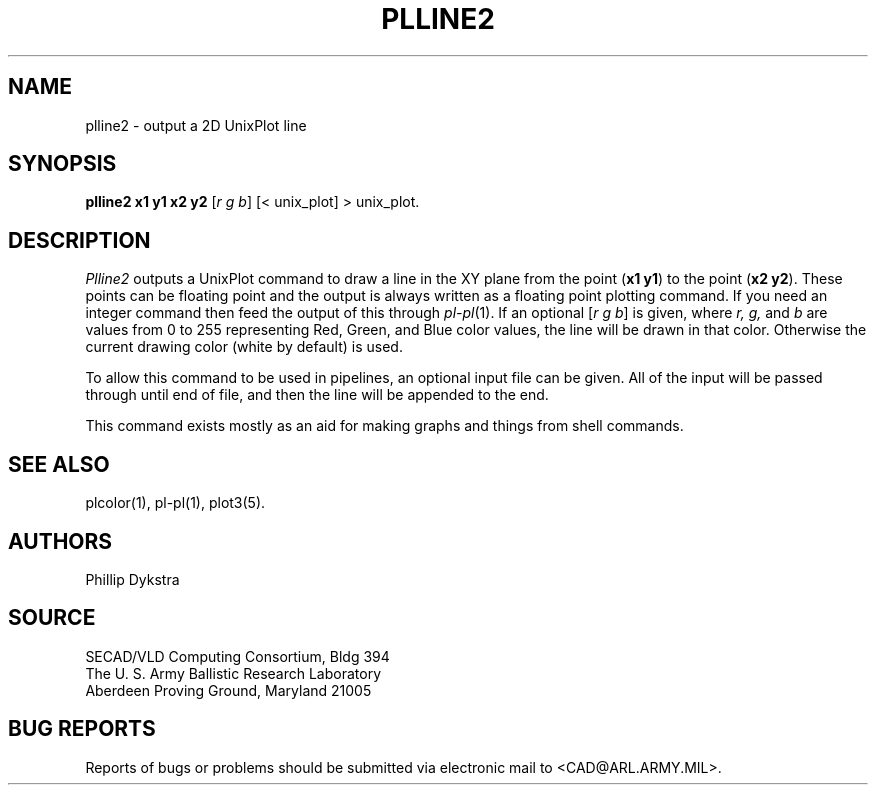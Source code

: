 .TH PLLINE2 1 BRL-CAD
.SH NAME
plline2 \- output a 2D UnixPlot line
.SH SYNOPSIS
.B plline2 x1 y1 x2 y2
.RI [ r\ g\ b ]
[< unix_plot]
> unix_plot.
.SH DESCRIPTION
.I Plline2
outputs a UnixPlot command to draw a line in the XY plane from
the point 
.RB ( x1\ y1 )
to the point
.RB ( x2\ y2 ).
These points can be floating point and the output is always written
as a floating point plotting command.  If you need an integer command
then feed the output of this through
.IR pl\-pl (1).
If an optional
.RI [ r\ g\ b ]
is given, where
.I r, g,
and
.I b
are values from 0 to 255 representing Red, Green, and Blue color values,
the line will be drawn in that color.  Otherwise the current drawing
color (white by default) is used.
.PP
To allow this command to be used in pipelines, an optional input file
can be given.  All of the input will be passed through until end of
file, and then the line will be appended to the end.
.PP
This command exists mostly as an aid for making graphs and things
from shell commands.
.SH "SEE ALSO"
plcolor(1), pl-pl(1), plot3(5).
.SH AUTHORS
Phillip Dykstra
.SH SOURCE
SECAD/VLD Computing Consortium, Bldg 394
.br
The U. S. Army Ballistic Research Laboratory
.br
Aberdeen Proving Ground, Maryland  21005
.SH "BUG REPORTS"
Reports of bugs or problems should be submitted via electronic
mail to <CAD@ARL.ARMY.MIL>.
